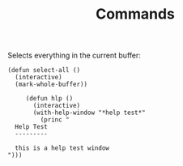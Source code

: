 #+TITLE: Commands

Selects everything in the current buffer:

#+begin_src elisp
(defun select-all ()
  (interactive)
  (mark-whole-buffer))
#+end_src

#+RESULTS:
: select-all

#+begin_src elisp
       (defun hlp ()
         (interactive)
         (with-help-window "*help test*"
           (princ "
    Help Test
    ---------
       
    this is a help test window
  ")))
#+end_src

#+RESULTS:
: hlp
